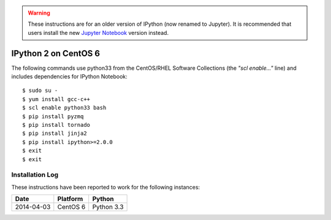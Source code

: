 
.. warning::

    These instructions are for an older version of IPython (now renamed
    to Jupyter).  It is recommended that users install the new `Jupyter
    Notebook <https://pypi.python.org/pypi/jupyter/>`_ version instead.


IPython 2 on CentOS 6
=====================

The following commands use python33 from the CentOS/RHEL Software
Collections (the *"scl enable..."* line) and includes dependencies for
IPython Notebook::

    $ sudo su -
    $ yum install gcc-c++
    $ scl enable python33 bash
    $ pip install pyzmq
    $ pip install tornado
    $ pip install jinja2
    $ pip install ipython>=2.0.0
    $ exit
    $ exit


Installation Log
----------------

These instructions have been reported to work for the following instances:

==========  ===========================  ==================
Date        Platform                     Python
==========  ===========================  ==================
2014-04-03  CentOS 6                     Python 3.3
==========  ===========================  ==================
